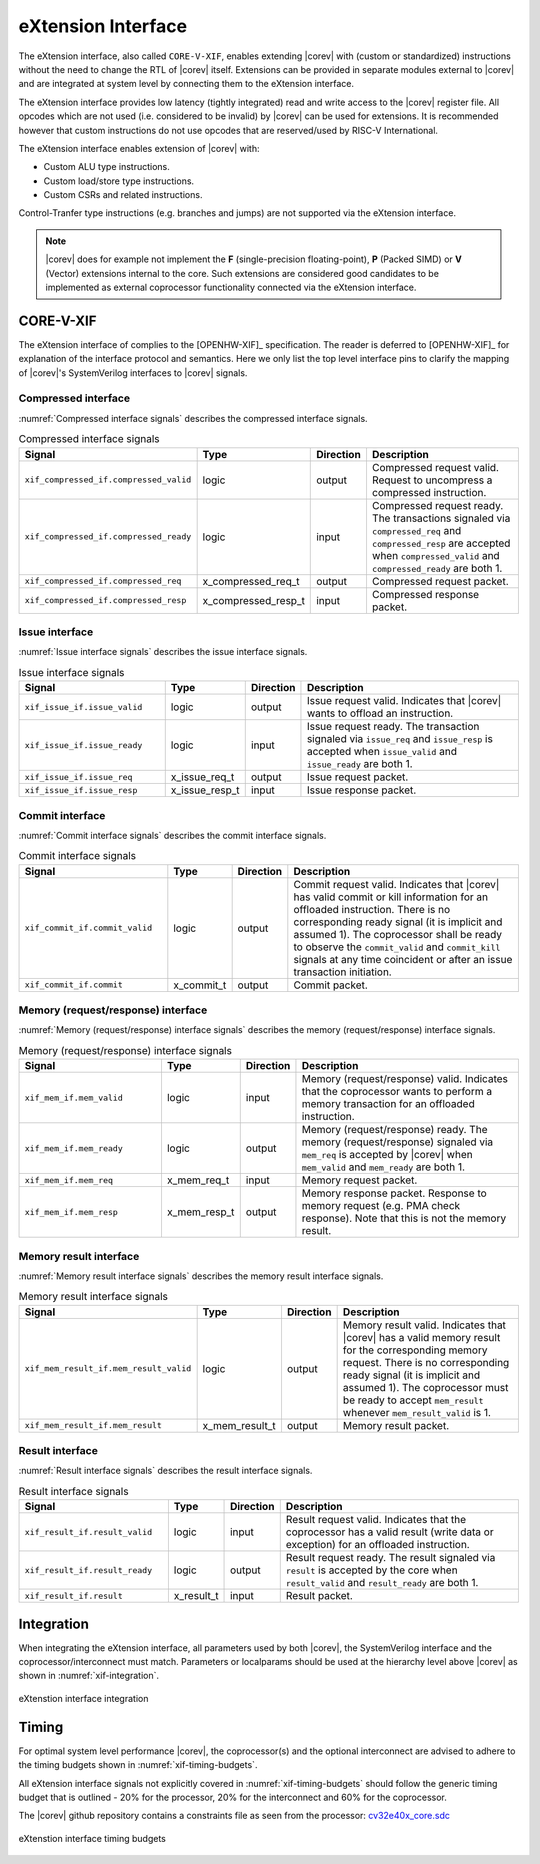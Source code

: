 .. _x_ext:

eXtension Interface
===================

The eXtension interface, also called ``CORE-V-XIF``, enables extending |corev| with (custom or standardized) instructions without the need to change the RTL
of |corev| itself. Extensions can be provided in separate modules external to |corev| and are integrated
at system level by connecting them to the eXtension interface.

The eXtension interface provides low latency (tightly integrated) read and write access to the |corev| register file.
All opcodes which are not used (i.e. considered to be invalid) by |corev| can be used for extensions. It is recommended
however that custom instructions do not use opcodes that are reserved/used by RISC-V International.

The eXtension interface enables extension of |corev| with:

* Custom ALU type instructions.
* Custom load/store type instructions.
* Custom CSRs and related instructions.

Control-Tranfer type instructions (e.g. branches and jumps) are not supported via the eXtension interface.

.. note::

   |corev| does for example not implement the **F** (single-precision floating-point), **P** (Packed SIMD) or
   **V** (Vector) extensions internal to the core. Such extensions are considered good candidates to be implemented
   as external coprocessor functionality connected via the eXtension interface.

CORE-V-XIF
----------

The eXtension interface of complies to the [OPENHW-XIF]_ specification. The reader is deferred to [OPENHW-XIF]_ for explanation of the
interface protocol and semantics. Here we only list the top level interface pins to clarify the mapping of |corev|'s SystemVerilog interfaces
to |corev| signals.

.. _x_compressed_if:

Compressed interface
~~~~~~~~~~~~~~~~~~~~
:numref:`Compressed interface signals` describes the compressed interface signals.

.. table:: Compressed interface signals
  :name: Compressed interface signals
  :widths: 30 10 10 50
  :class: no-scrollbar-table

  +--------------------------------------------+---------------------+-----------------+------------------------------------------------------------------------------------------------------------------------------+                           
  | **Signal**                                 | **Type**            | **Direction**   | **Description**                                                                                                              |                           
  +--------------------------------------------+---------------------+-----------------+------------------------------------------------------------------------------------------------------------------------------+                           
  | ``xif_compressed_if.compressed_valid``     | logic               | output          | Compressed request valid. Request to uncompress a compressed instruction.                                                    |                           
  +--------------------------------------------+---------------------+-----------------+------------------------------------------------------------------------------------------------------------------------------+                           
  | ``xif_compressed_if.compressed_ready``     | logic               | input           | Compressed request ready. The transactions signaled via ``compressed_req`` and ``compressed_resp`` are accepted when         |                           
  |                                            |                     |                 | ``compressed_valid`` and  ``compressed_ready`` are both 1.                                                                   |                           
  +--------------------------------------------+---------------------+-----------------+------------------------------------------------------------------------------------------------------------------------------+                           
  | ``xif_compressed_if.compressed_req``       | x_compressed_req_t  | output          | Compressed request packet.                                                                                                   |                           
  +--------------------------------------------+---------------------+-----------------+------------------------------------------------------------------------------------------------------------------------------+                           
  | ``xif_compressed_if.compressed_resp``      | x_compressed_resp_t | input           | Compressed response packet.                                                                                                  |                           
  +--------------------------------------------+---------------------+-----------------+------------------------------------------------------------------------------------------------------------------------------+                           

.. _x_issue_if:

Issue interface
~~~~~~~~~~~~~~~
:numref:`Issue interface signals` describes the issue interface signals.                                                                                                                                                         

.. table:: Issue interface signals                                                                                                                                                                                               
  :name: Issue interface signals                                                                                                                                                                                                 
  :widths: 30 10 10 50
  :class: no-scrollbar-table

  +--------------------------------------------+-----------------+-----------------+------------------------------------------------------------------------------------------------------------------------------+                               
  | **Signal**                                 | **Type**        | **Direction**   | **Description**                                                                                                              |                               
  +--------------------------------------------+-----------------+-----------------+------------------------------------------------------------------------------------------------------------------------------+                               
  | ``xif_issue_if.issue_valid``               | logic           | output          | Issue request valid. Indicates that |corev| wants to offload an instruction.                                                 |                               
  +--------------------------------------------+-----------------+-----------------+------------------------------------------------------------------------------------------------------------------------------+                               
  | ``xif_issue_if.issue_ready``               | logic           | input           | Issue request ready. The transaction signaled via ``issue_req`` and ``issue_resp`` is accepted when                          |                               
  |                                            |                 |                 | ``issue_valid`` and  ``issue_ready`` are both 1.                                                                             |                               
  +--------------------------------------------+-----------------+-----------------+------------------------------------------------------------------------------------------------------------------------------+                               
  | ``xif_issue_if.issue_req``                 | x_issue_req_t   | output          | Issue request packet.                                                                                                        |                               
  +--------------------------------------------+-----------------+-----------------+------------------------------------------------------------------------------------------------------------------------------+                               
  | ``xif_issue_if.issue_resp``                | x_issue_resp_t  | input           | Issue response packet.                                                                                                       |                               
  +--------------------------------------------+-----------------+-----------------+------------------------------------------------------------------------------------------------------------------------------+                               

.. _x_commit_if:

Commit interface
~~~~~~~~~~~~~~~~
:numref:`Commit interface signals` describes the commit interface signals.                                                                                                                                                       

.. table:: Commit interface signals                                                                                                                                                                                              
  :name: Commit interface signals                                                                                                                                                                                                
  :widths: 30 10 10 50
  :class: no-scrollbar-table

  +--------------------------------------------+-----------------+-----------------+------------------------------------------------------------------------------------------------------------------------------+                               
  | **Signal**                                 | **Type**        | **Direction**   | **Description**                                                                                                              |                               
  +--------------------------------------------+-----------------+-----------------+------------------------------------------------------------------------------------------------------------------------------+                               
  | ``xif_commit_if.commit_valid``             | logic           | output          | Commit request valid. Indicates that |corev| has valid commit or kill information for an offloaded instruction.              |                               
  |                                            |                 |                 | There is no corresponding ready signal (it is implicit and assumed 1). The coprocessor shall be ready                        |                               
  |                                            |                 |                 | to observe the ``commit_valid`` and ``commit_kill`` signals at any time coincident or after an issue transaction             |                               
  |                                            |                 |                 | initiation.                                                                                                                  |                               
  +--------------------------------------------+-----------------+-----------------+------------------------------------------------------------------------------------------------------------------------------+                               
  | ``xif_commit_if.commit``                   | x_commit_t      | output          | Commit packet.                                                                                                               |                               
  +--------------------------------------------+-----------------+-----------------+------------------------------------------------------------------------------------------------------------------------------+                               

.. _x_mem_if:

Memory (request/response) interface                                                                                                                                                                                              
~~~~~~~~~~~~~~~~~~~~~~~~~~~~~~~~~~~                                                                                                                                                                                              
:numref:`Memory (request/response) interface signals` describes the memory (request/response) interface signals.                                                                                                                 

.. table:: Memory (request/response) interface signals                                                                                                                                                                           
  :name: Memory (request/response) interface signals                                                                                                                                                                             
  :widths: 30 10 10 50
  :class: no-scrollbar-table

  +--------------------------------------------+-----------------+-----------------+------------------------------------------------------------------------------------------------------------------------------+                               
  | **Signal**                                 | **Type**        | **Direction**   | **Description**                                                                                                              |                               
  +--------------------------------------------+-----------------+-----------------+------------------------------------------------------------------------------------------------------------------------------+                               
  | ``xif_mem_if.mem_valid``                   | logic           | input           | Memory (request/response) valid. Indicates that the coprocessor wants to perform a memory transaction for an                 |                               
  |                                            |                 |                 | offloaded instruction.                                                                                                       |                               
  +--------------------------------------------+-----------------+-----------------+------------------------------------------------------------------------------------------------------------------------------+                               
  | ``xif_mem_if.mem_ready``                   | logic           | output          | Memory (request/response) ready. The memory (request/response) signaled via ``mem_req`` is accepted by |corev| when          |                               
  |                                            |                 |                 | ``mem_valid`` and  ``mem_ready`` are both 1.                                                                                 |                               
  +--------------------------------------------+-----------------+-----------------+------------------------------------------------------------------------------------------------------------------------------+                               
  | ``xif_mem_if.mem_req``                     | x_mem_req_t     | input           | Memory request packet.                                                                                                       |                               
  +--------------------------------------------+-----------------+-----------------+------------------------------------------------------------------------------------------------------------------------------+                               
  | ``xif_mem_if.mem_resp``                    | x_mem_resp_t    | output          | Memory response packet. Response to memory request (e.g. PMA check response). Note that this is not the memory result.       |                               
  +--------------------------------------------+-----------------+-----------------+------------------------------------------------------------------------------------------------------------------------------+                               

.. _x_mem_result_if:

Memory result interface
~~~~~~~~~~~~~~~~~~~~~~~
:numref:`Memory result interface signals` describes the memory result interface signals.                                                                                                                                         

.. table:: Memory result interface signals                                                                                                                                                                                       
  :name: Memory result interface signals                                                                                                                                                                                         
  :widths: 30 10 10 50
  :class: no-scrollbar-table

  +--------------------------------------------+-----------------+-----------------+------------------------------------------------------------------------------------------------------------------------------+                               
  | **Signal**                                 | **Type**        | **Direction**   | **Description**                                                                                                              |                               
  +--------------------------------------------+-----------------+-----------------+------------------------------------------------------------------------------------------------------------------------------+                               
  | ``xif_mem_result_if.mem_result_valid``     | logic           | output          | Memory result valid. Indicates that |corev| has a valid memory result for the corresponding memory request.                  |                               
  |                                            |                 |                 | There is no corresponding ready signal (it is implicit and assumed 1). The coprocessor must be ready to accept               |                               
  |                                            |                 |                 | ``mem_result`` whenever ``mem_result_valid`` is 1.                                                                           |                               
  +--------------------------------------------+-----------------+-----------------+------------------------------------------------------------------------------------------------------------------------------+                               
  | ``xif_mem_result_if.mem_result``           | x_mem_result_t  | output          | Memory result packet.                                                                                                        |                               
  +--------------------------------------------+-----------------+-----------------+------------------------------------------------------------------------------------------------------------------------------+                               

.. _x_result_if:

Result interface
~~~~~~~~~~~~~~~~
:numref:`Result interface signals` describes the result interface signals.                                                                                                                                                       

.. table:: Result interface signals                                                                                                                                                                                              
  :name: Result interface signals                                                                                                                                                                                                
  :widths: 30 10 10 50
  :class: no-scrollbar-table

  +--------------------------------------------+-----------------+-----------------+------------------------------------------------------------------------------------------------------------------------------+                               
  | **Signal**                                 | **Type**        | **Direction**   | **Description**                                                                                                              |                               
  +--------------------------------------------+-----------------+-----------------+------------------------------------------------------------------------------------------------------------------------------+                               
  | ``xif_result_if.result_valid``             | logic           | input           | Result request valid. Indicates that the coprocessor has a valid result (write data or exception) for an offloaded           |                               
  |                                            |                 |                 | instruction.                                                                                                                 |                               
  +--------------------------------------------+-----------------+-----------------+------------------------------------------------------------------------------------------------------------------------------+                               
  | ``xif_result_if.result_ready``             | logic           | output          | Result request ready. The result signaled via ``result`` is accepted by the core when                                        |                               
  |                                            |                 |                 | ``result_valid`` and  ``result_ready`` are both 1.                                                                           |                               
  +--------------------------------------------+-----------------+-----------------+------------------------------------------------------------------------------------------------------------------------------+                               
  | ``xif_result_if.result``                   | x_result_t      | input           | Result packet.                                                                                                               |                               
  +--------------------------------------------+-----------------+-----------------+------------------------------------------------------------------------------------------------------------------------------+                               

Integration
-----------

When integrating the eXtension interface, all parameters used by both |corev|, the SystemVerilog interface and the coprocessor/interconnect must match.
Parameters or localparams should be used at the hierarchy level above |corev| as shown in :numref:`xif-integration`.

.. figure:: ../images/xif_integration.png
   :name: xif-integration
   :align: center
   :alt:

   eXtenstion interface integration

Timing
------

For optimal system level performance |corev|, the coprocessor(s) and the optional interconnect are advised to adhere to the
timing budgets shown in :numref:`xif-timing-budgets`.

All eXtension interface signals not explicitly covered in :numref:`xif-timing-budgets` should follow the generic timing budget that is
outlined - 20% for the processor, 20% for the interconnect and 60% for the coprocessor.

The |corev| github repository contains a constraints file as seen from the processor: `cv32e40x_core.sdc <https://github.com/openhwgroup/cv32e40x/blob/master/constraints/cv32e40x_core.sdc>`_

.. figure:: ../images/xif_timing_budget.png
   :name: xif-timing-budgets
   :align: center
   :alt:

   eXtenstion interface timing budgets

